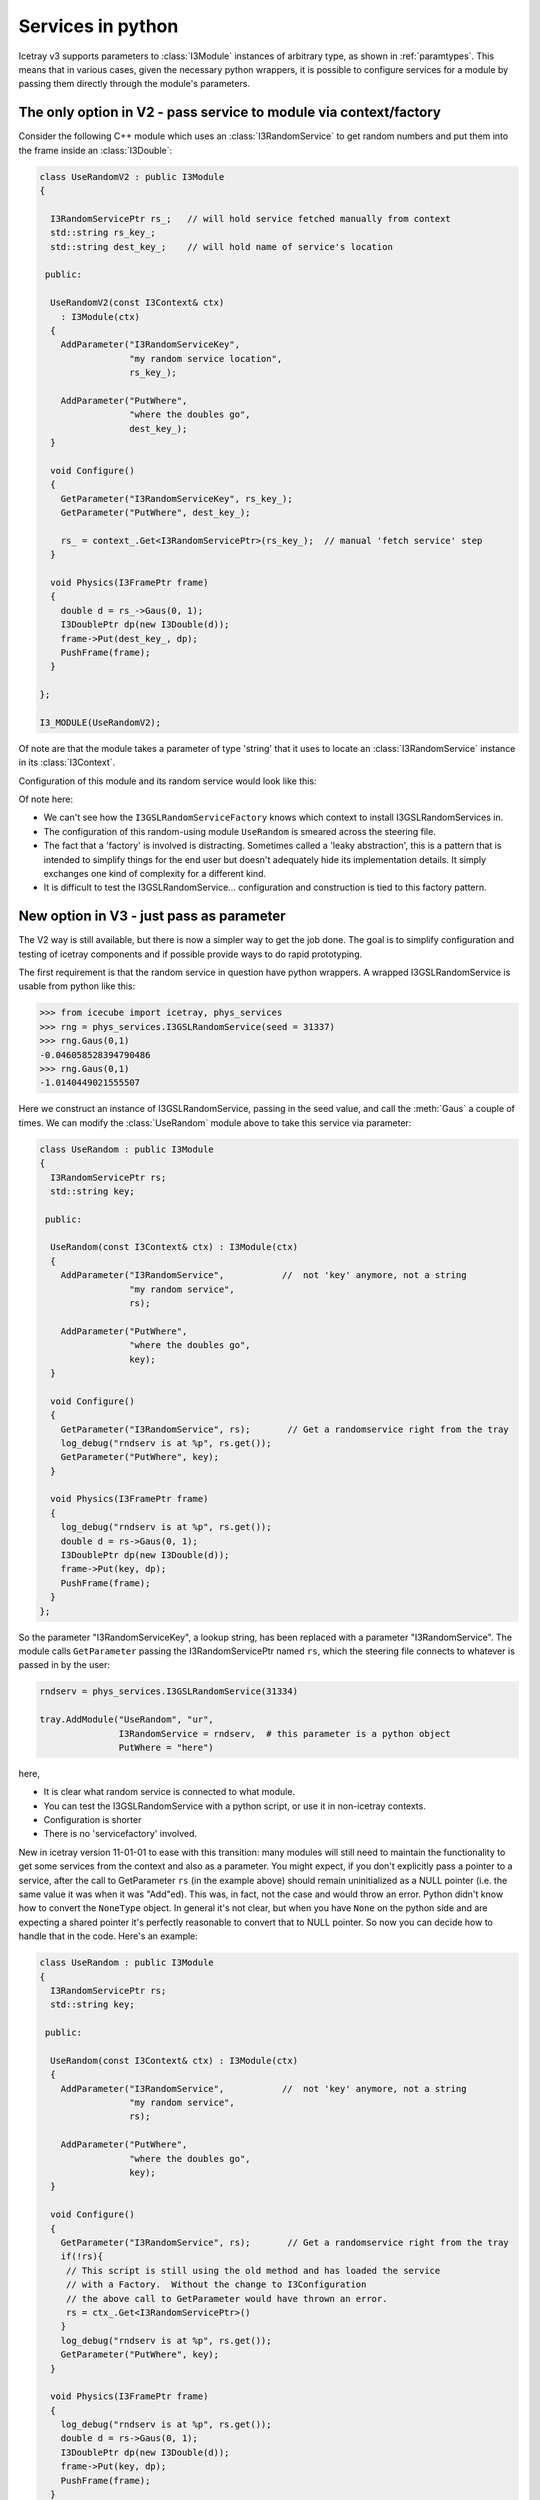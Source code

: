 .. _services-in-python:

Services in python
==================

Icetray v3 supports parameters to :class:`I3Module` instances of
arbitrary type, as shown in :ref:`paramtypes`.  This means that in
various cases, given the necessary python wrappers, it is possible to
configure services for a module by passing them directly through the
module's parameters.

The only option in V2 - pass service to module via context/factory
------------------------------------------------------------------

Consider the following C++ module which uses an :class:`I3RandomService`
to get random numbers and put them into the frame inside an :class:`I3Double`:

.. code-block:: cpp

  class UseRandomV2 : public I3Module
  {

    I3RandomServicePtr rs_;   // will hold service fetched manually from context
    std::string rs_key_;
    std::string dest_key_;    // will hold name of service's location

   public:

    UseRandomV2(const I3Context& ctx)
      : I3Module(ctx)
    {
      AddParameter("I3RandomServiceKey",
		   "my random service location",
		   rs_key_);

      AddParameter("PutWhere",
		   "where the doubles go",
		   dest_key_);
    }

    void Configure()
    {
      GetParameter("I3RandomServiceKey", rs_key_);
      GetParameter("PutWhere", dest_key_);

      rs_ = context_.Get<I3RandomServicePtr>(rs_key_);  // manual 'fetch service' step
    }

    void Physics(I3FramePtr frame)
    {
      double d = rs_->Gaus(0, 1);
      I3DoublePtr dp(new I3Double(d));
      frame->Put(dest_key_, dp);
      PushFrame(frame);
    }

  };

  I3_MODULE(UseRandomV2);


Of note are that the module takes a parameter of type 'string' that it
uses to locate an :class:`I3RandomService` instance in its
:class:`I3Context`.

Configuration of this module and its random service would look like this:

.. code-block::python

   tray.AddService("I3GSLRandomServiceFactory", "servfactory")(
       ("InstallServiceAs", "gslrandomserv"),
       ("Seed", 31337)
       )

   tray.AddModule("UseRandom", "userand")(
       ("I3RandomServiceKey", "gslrandomserv"),
       ("PutWhere", "randomdouble")
       )

Of note here:

* We can't see how the ``I3GSLRandomServiceFactory`` knows which
  context to install I3GSLRandomServices in.
* The configuration of this random-using module ``UseRandom`` is
  smeared across the steering file.
* The fact that a 'factory' is involved is distracting.  Sometimes
  called a 'leaky abstraction', this is a pattern that is intended to
  simplify things for the end user but doesn't adequately hide its
  implementation details.  It simply exchanges one kind of complexity
  for a different kind.
* It is difficult to test the I3GSLRandomService... configuration
  and construction is tied to this factory pattern.

New option in V3 - just pass as parameter
-----------------------------------------

The V2 way is still available, but there is now a simpler way to get
the job done.  The goal is to simplify configuration and testing of
icetray components and if possible provide ways to do rapid
prototyping.

The first requirement is that the random service in question have
python wrappers.  A wrapped I3GSLRandomService is usable from python
like this:

.. code-block:: pycon

   >>> from icecube import icetray, phys_services
   >>> rng = phys_services.I3GSLRandomService(seed = 31337)
   >>> rng.Gaus(0,1)
   -0.046058528394790486
   >>> rng.Gaus(0,1)
   -1.0140449021555507

Here we construct an instance of I3GSLRandomService, passing in the
seed value, and call the :meth:`Gaus` a couple of times.  We can modify
the :class:`UseRandom` module above to take this service via parameter:

.. code-block:: cpp

   class UseRandom : public I3Module
   {
     I3RandomServicePtr rs;
     std::string key;

    public:

     UseRandom(const I3Context& ctx) : I3Module(ctx)
     {
       AddParameter("I3RandomService",           //  not 'key' anymore, not a string
		    "my random service",
		    rs);

       AddParameter("PutWhere",
		    "where the doubles go",
		    key);
     }

     void Configure()
     {
       GetParameter("I3RandomService", rs);       // Get a randomservice right from the tray
       log_debug("rndserv is at %p", rs.get());
       GetParameter("PutWhere", key);
     }

     void Physics(I3FramePtr frame)
     {
       log_debug("rndserv is at %p", rs.get());
       double d = rs->Gaus(0, 1);
       I3DoublePtr dp(new I3Double(d));
       frame->Put(key, dp);
       PushFrame(frame);
     }
   };

So the parameter "I3RandomServiceKey", a lookup string, has been
replaced with a parameter "I3RandomService".  The module calls
``GetParameter`` passing the I3RandomServicePtr named ``rs``, which
the steering file connects to whatever is passed in by the user:

.. code-block:: python

   rndserv = phys_services.I3GSLRandomService(31334)

   tray.AddModule("UseRandom", "ur",
		  I3RandomService = rndserv,  # this parameter is a python object
		  PutWhere = "here")

here,

* It is clear what random service is connected to what module.
* You can test the I3GSLRandomService with a python script, or use it
  in non-icetray contexts.
* Configuration is shorter
* There is no 'servicefactory' involved.

New in icetray version 11-01-01 to ease with this transition: many modules will still need
to maintain the functionality to get some services from the context and also as a parameter.
You might expect, if you don't explicitly pass a pointer to a service, after the call to GetParameter ``rs``
(in the example above) should remain uninitialized as a NULL pointer (i.e. the same value it was
when it was "Add"ed).  This was, in fact, not the case and would throw an error.  Python didn't 
know how to convert the ``NoneType`` object.  In general it's not clear, but when you have ``None`` 
on the python side and are expecting a shared pointer it's perfectly reasonable to convert that 
to NULL pointer.  So now you can decide how to handle that in the code.  Here's an example:

.. code-block:: cpp

   class UseRandom : public I3Module
   {
     I3RandomServicePtr rs;
     std::string key;

    public:

     UseRandom(const I3Context& ctx) : I3Module(ctx)
     {
       AddParameter("I3RandomService",           //  not 'key' anymore, not a string
		    "my random service",
		    rs);

       AddParameter("PutWhere",
		    "where the doubles go",
		    key);
     }

     void Configure()
     {
       GetParameter("I3RandomService", rs);       // Get a randomservice right from the tray
       if(!rs){
        // This script is still using the old method and has loaded the service
	// with a Factory.  Without the change to I3Configuration
	// the above call to GetParameter would have thrown an error.
	rs = ctx_.Get<I3RandomServicePtr>()
       }
       log_debug("rndserv is at %p", rs.get());
       GetParameter("PutWhere", key);
     }

     void Physics(I3FramePtr frame)
     {
       log_debug("rndserv is at %p", rs.get());
       double d = rs->Gaus(0, 1);
       I3DoublePtr dp(new I3Double(d));
       frame->Put(key, dp);
       PushFrame(frame);
     }
   };

Using services from python modules
----------------------------------

If the class of a service is properly python-wrapped, like the
I3GSLRandomService, it is of course just as usable from python modules
as it is from c++ modules.  Here is the corresponding python
implementation of the UseRandom module, above:

.. code-block:: python

   from icecube import icetray, dataclasses

   class UseRandom(icetray.I3Module):
       def __init__(self, context):
	   icetray.I3Module.__init__(self, context)
	   self.AddParameter("I3RandomService", "the service", None)
	   self.AddParameter("PutWhere", "where the doubles go", None)

       def Configure(self):
	   self.rs = self.GetParameter("I3RandomService")
	   self.where = self.GetParameter("PutWhere")

       def Physics(self, frame):

	   rnd = self.rs.Gaus(0,1)
	   d = dataclasses.I3Double(rnd)
	   frame.Put(self.where, d)
	   self.PushFrame(frame)

Assuming that this class is inside file :file:`MyModules.py`, the
steering file looks nearly identical to that for the c++ version,
except :class:`UseRandom` is no longer quoted, as we pass the python
class object itself to :meth:`I3Tray.AddModule`:

.. code-block:: python

   from icecube import phys_services
   from MyModules import UseRandom
   rndserv = phys_services.I3GSLRandomService(31334)

   tray.AddModule(UseRandom, "ur",
		  I3RandomService = rndserv,  
		  PutWhere = "here")


Implementing services in python
-------------------------------

Given the necessary python wrapper of the C++ base class (in these
examples, :class:`I3RandomService`), one can implement the service in
python and pass this to I3Modules (both C++ modules and python).  

Here is an dummy python implementation, :class:`ConstantService`, of
I3RandomService:

.. code-block:: python

   from icecube import icetray, dataclasses
   from icecube.phys_services import I3RandomService

   class ConstantService(I3RandomService):
       def __init__(self, value):
	   I3RandomService.__init__(self)
	   self.value = value

       def Binomial(self, ntot, prob):
	   return self.value

       def Exp(self, tau):
	   return self.value

       def Integer(self, imax):
	   return self.value

       def Poisson(self, x1):
	   return self.value

       def PoissonD(self, x1, x2):
	   return self.value

       def Gaus(self, mean, stddev):
	   return self.value

The python implementation inherits from the abstract base class which
forms the interface: exactly the same as in C++.  
    
Putting this class into a file MyServices.py, you can instantiate 
and test this class from the python command line:

.. code-block:: pycon

   >>> from MyServices import ConstantService
   >>> cs = ConstantService(value = 333)
   >>> cs.Gaus(0,1)
   333
   >>> cs.Gaus(0,1)
   333
   >>> cs.Poisson(3)
   333

and pass it to the UseRandom module like any other I3RandomService:

.. code-block:: python

   tray.AddModule("UseRandom", "ur",
		  I3RandomService = cs,  
		  PutWhere = "here")

Note here that we have passed *'UseRandom'* in quotes: we mean the C++
module.  This module receives an I3RandomServicePtr in its arguments,
and in this example, that randomservice will be implemented in python.
The C++ module doesn't know this, and doesn't need to know it: it
cares only that it has an object that it request random numbers from.










